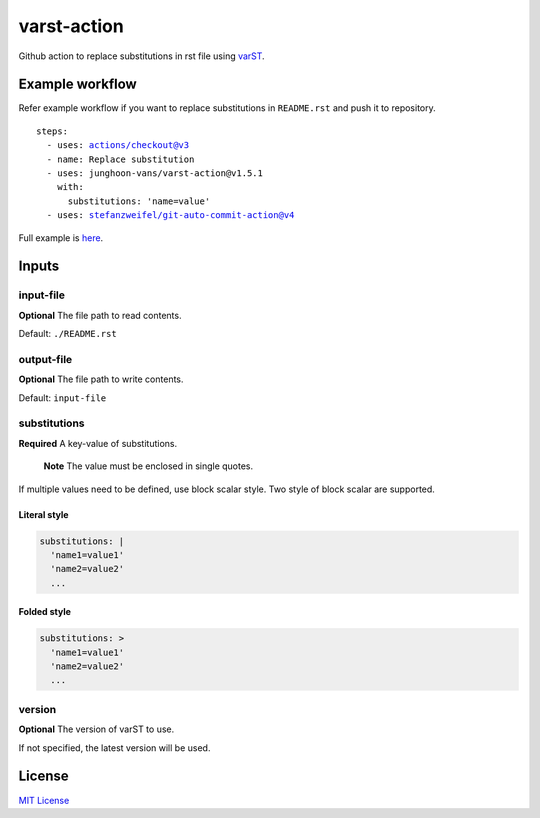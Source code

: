 ============
varst-action
============

Github action to replace substitutions in rst file using varST_.

Example workflow
================

Refer example workflow if you want to replace substitutions in ``README.rst`` and push it to repository.

.. parsed-literal::

   steps:
     - uses: actions/checkout@v3
     - name: Replace substitution
     - uses: junghoon-vans/varst-action@\ |release|
       with:
         substitutions: 'name=value'
     - uses: stefanzweifel/git-auto-commit-action@v4

Full example is |Sample Workflow|_.

Inputs
======

input-file
~~~~~~~~~~

**Optional**
The file path to read contents.

Default: ``./README.rst``

output-file
~~~~~~~~~~~

**Optional**
The file path to write contents.

Default: ``input-file``

substitutions
~~~~~~~~~~~~~

**Required**
A key-value of substitutions.

    **Note**
    The value must be enclosed in single quotes.

If multiple values need to be defined, use block scalar style.
Two style of block scalar are supported.

Literal style
^^^^^^^^^^^^^

.. code:: yml

   substitutions: |
     'name1=value1'
     'name2=value2'
     ...

Folded style
^^^^^^^^^^^^

.. code:: yml

   substitutions: >
     'name1=value1'
     'name2=value2'
     ...

version
~~~~~~~

**Optional**
The version of varST to use.

If not specified, the latest version will be used.

License
=======

`MIT
License <https://github.com/junghoon-vans/rst-substitution-action/blob/main/LICENSE>`__


.. _varST: https://github.com/junghoon-vans/varst
.. |release| replace:: v1.5.1

.. |Sample Workflow| replace:: here
.. _Sample Workflow: https://github.com/junghoon-vans/varst-action/blob/main/.github/workflows/bump-version.yml